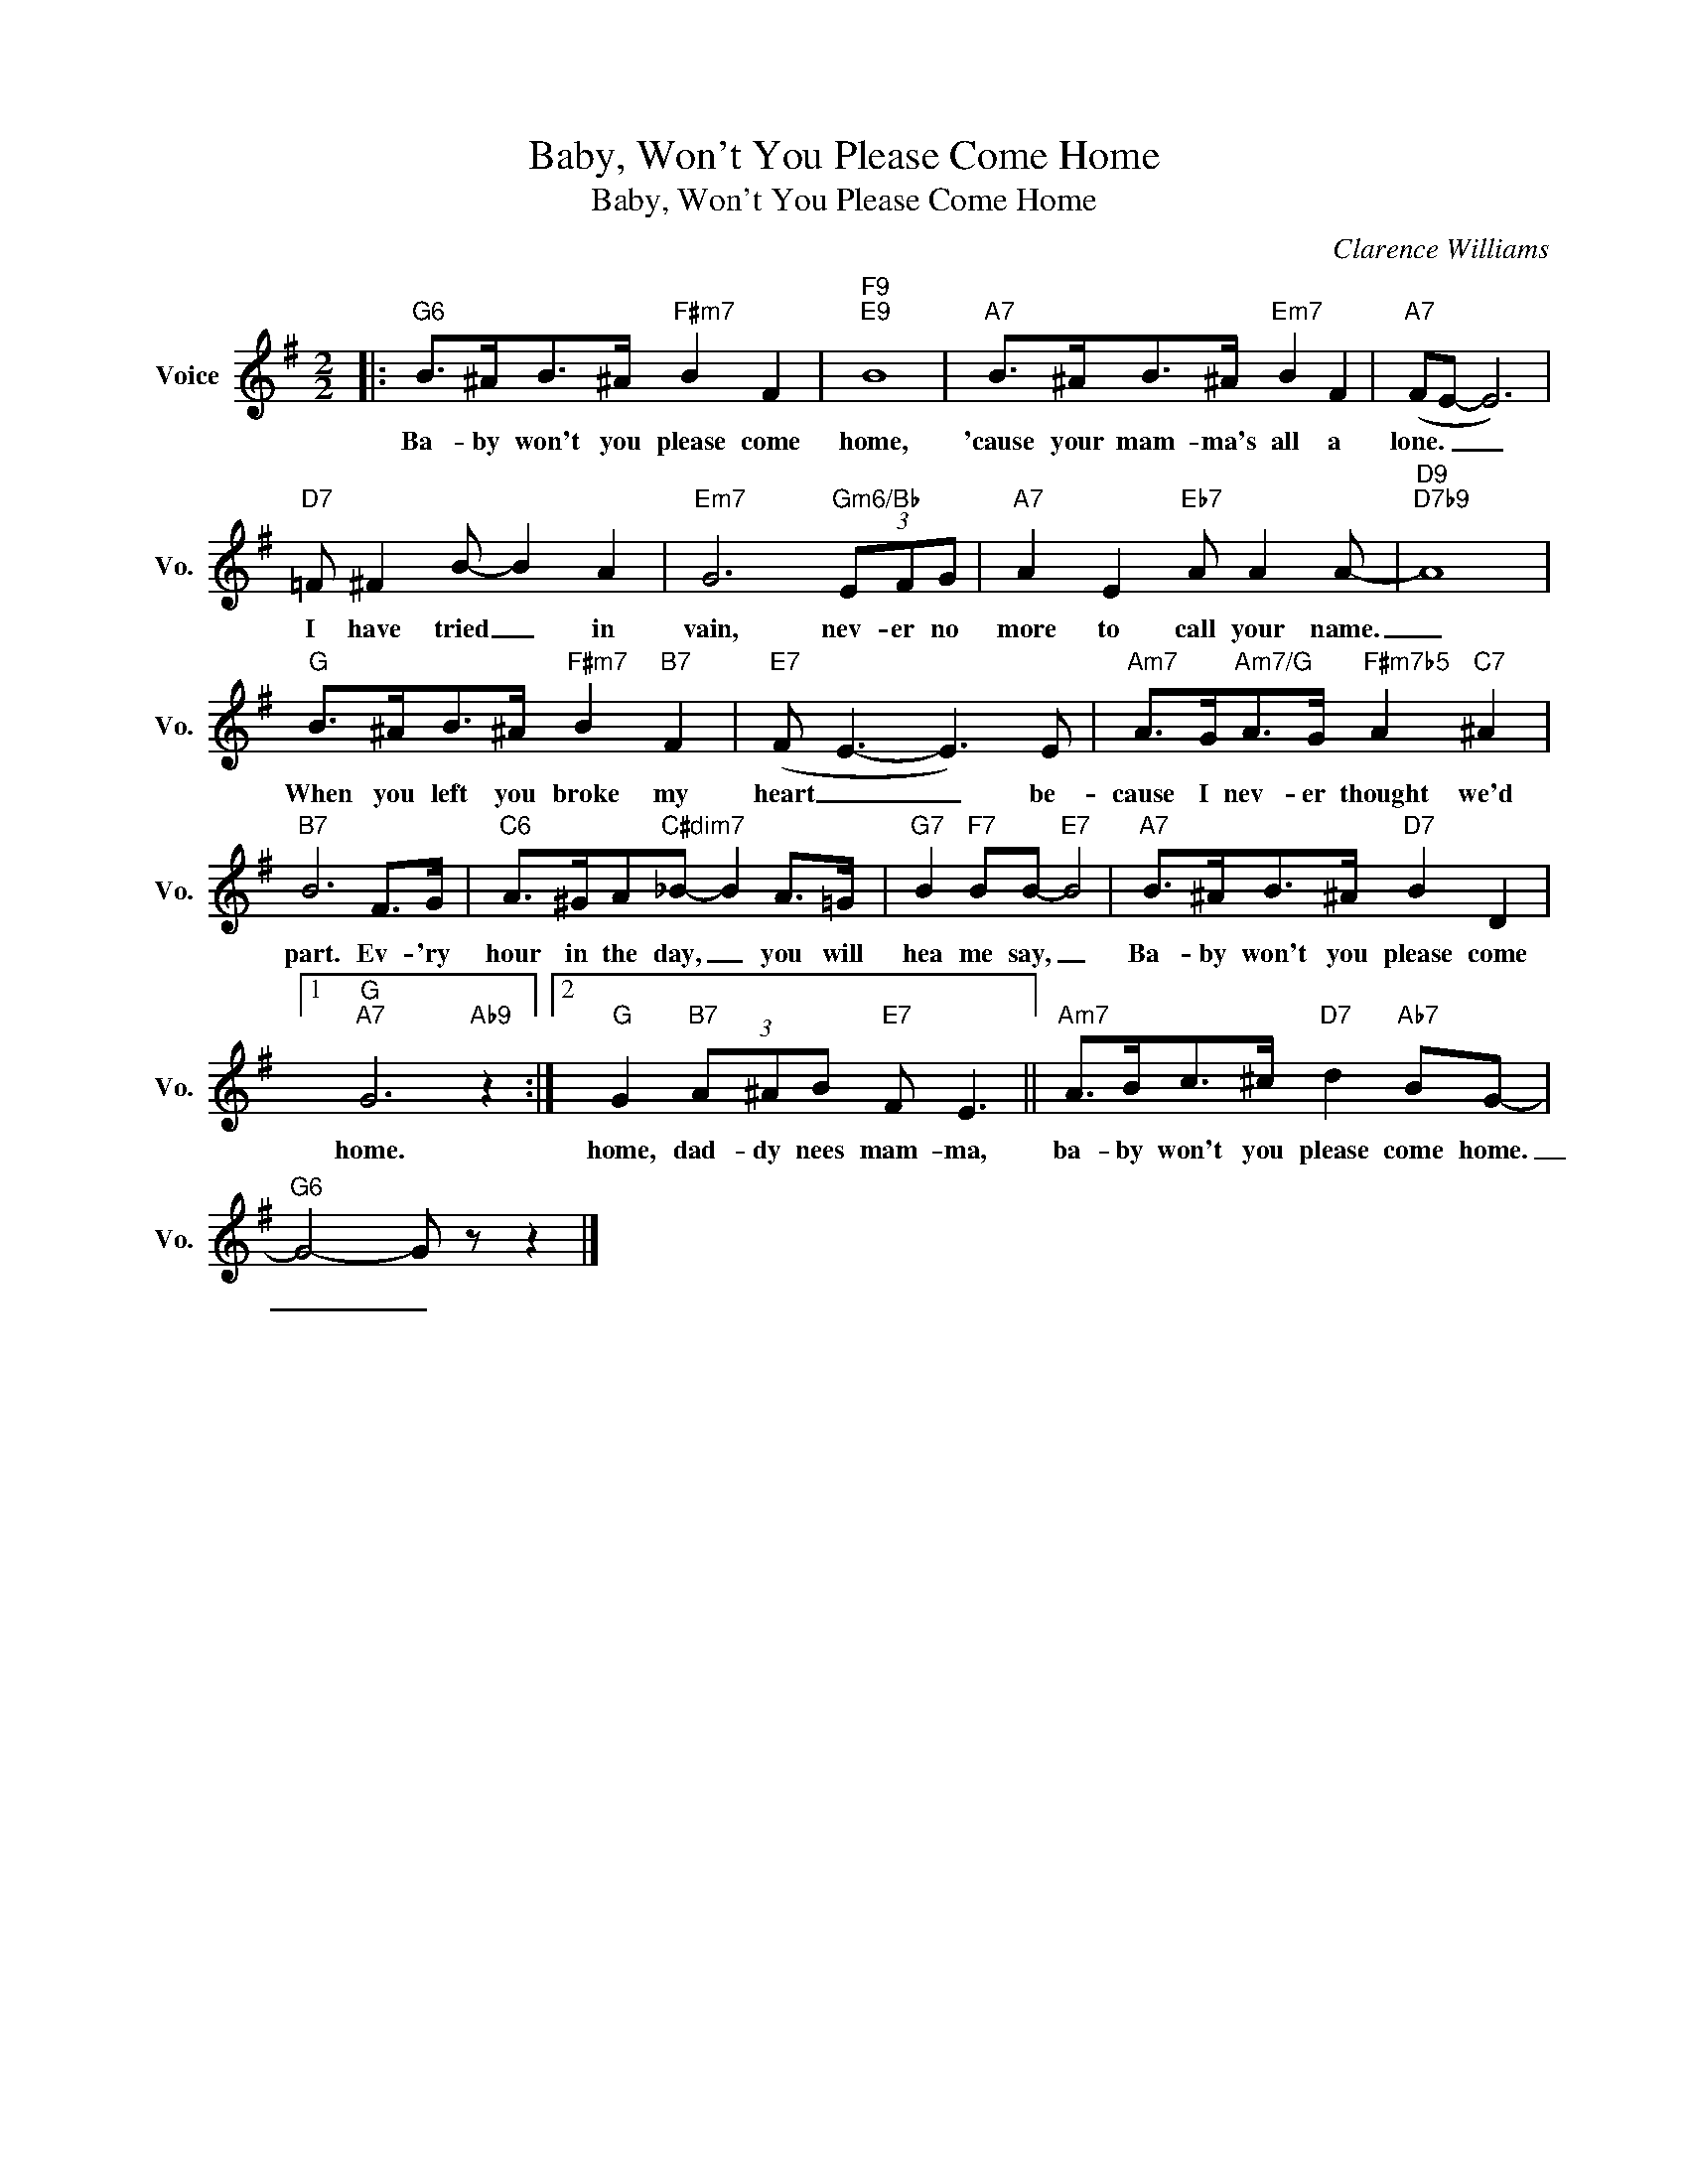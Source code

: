 X:1
T:Baby, Won't You Please Come Home
T:Baby, Won't You Please Come Home
C:Clarence Williams
Z:All Rights Reserved
L:1/8
M:2/2
K:G
V:1 treble nm="Voice" snm="Vo."
%%MIDI program 0
V:1
|:"G6" B>^AB>^A"F#m7" B2 F2 |"F9""E9" B8 |"A7" B>^AB>^A"Em7" B2 F2 |"A7" (FE- E6) | %4
w: Ba- by won't you please come|home,|'cause your mam- ma's all a|lone. _ _|
"D7" =F ^F2 B- B2 A2 |"Em7" G6"Gm6/Bb" (3EFG |"A7" A2 E2"Eb7" A A2 A- |"D9""D7b9" A8 | %8
w: I have tried _ in|vain, nev- er no|more to call your name.|_|
"G" B>^AB>^A"F#m7" B2"B7" F2 |"E7" (F E3- E3) E |"Am7" A>G"Am7/G"A>G"F#m7b5" A2"C7" ^A2 | %11
w: When you left you broke my|heart _ _ be-|cause I nev- er thought we'd|
"B7" B6 F>G |"C6" A>^GA"C#dim7"_B- B2 A>=G |"G7" B2"F7" BB-"E7" B4 |"A7" B>^AB>^A"D7" B2 D2 |1 %15
w: part. Ev- 'ry|hour in the day, _ you will|hea me say, _|Ba- by won't you please come|
"G""A7" G6"Ab9" z2 :|2"G" G2"B7" (3A^AB"E7" F E3 ||"Am7" A>Bc>^c"D7" d2"Ab7" BG- | %18
w: home.|home, dad- dy nees mam- ma,|ba- by won't you please come home.|
"G6" G4- G z z2 |] %19
w: _ _|

